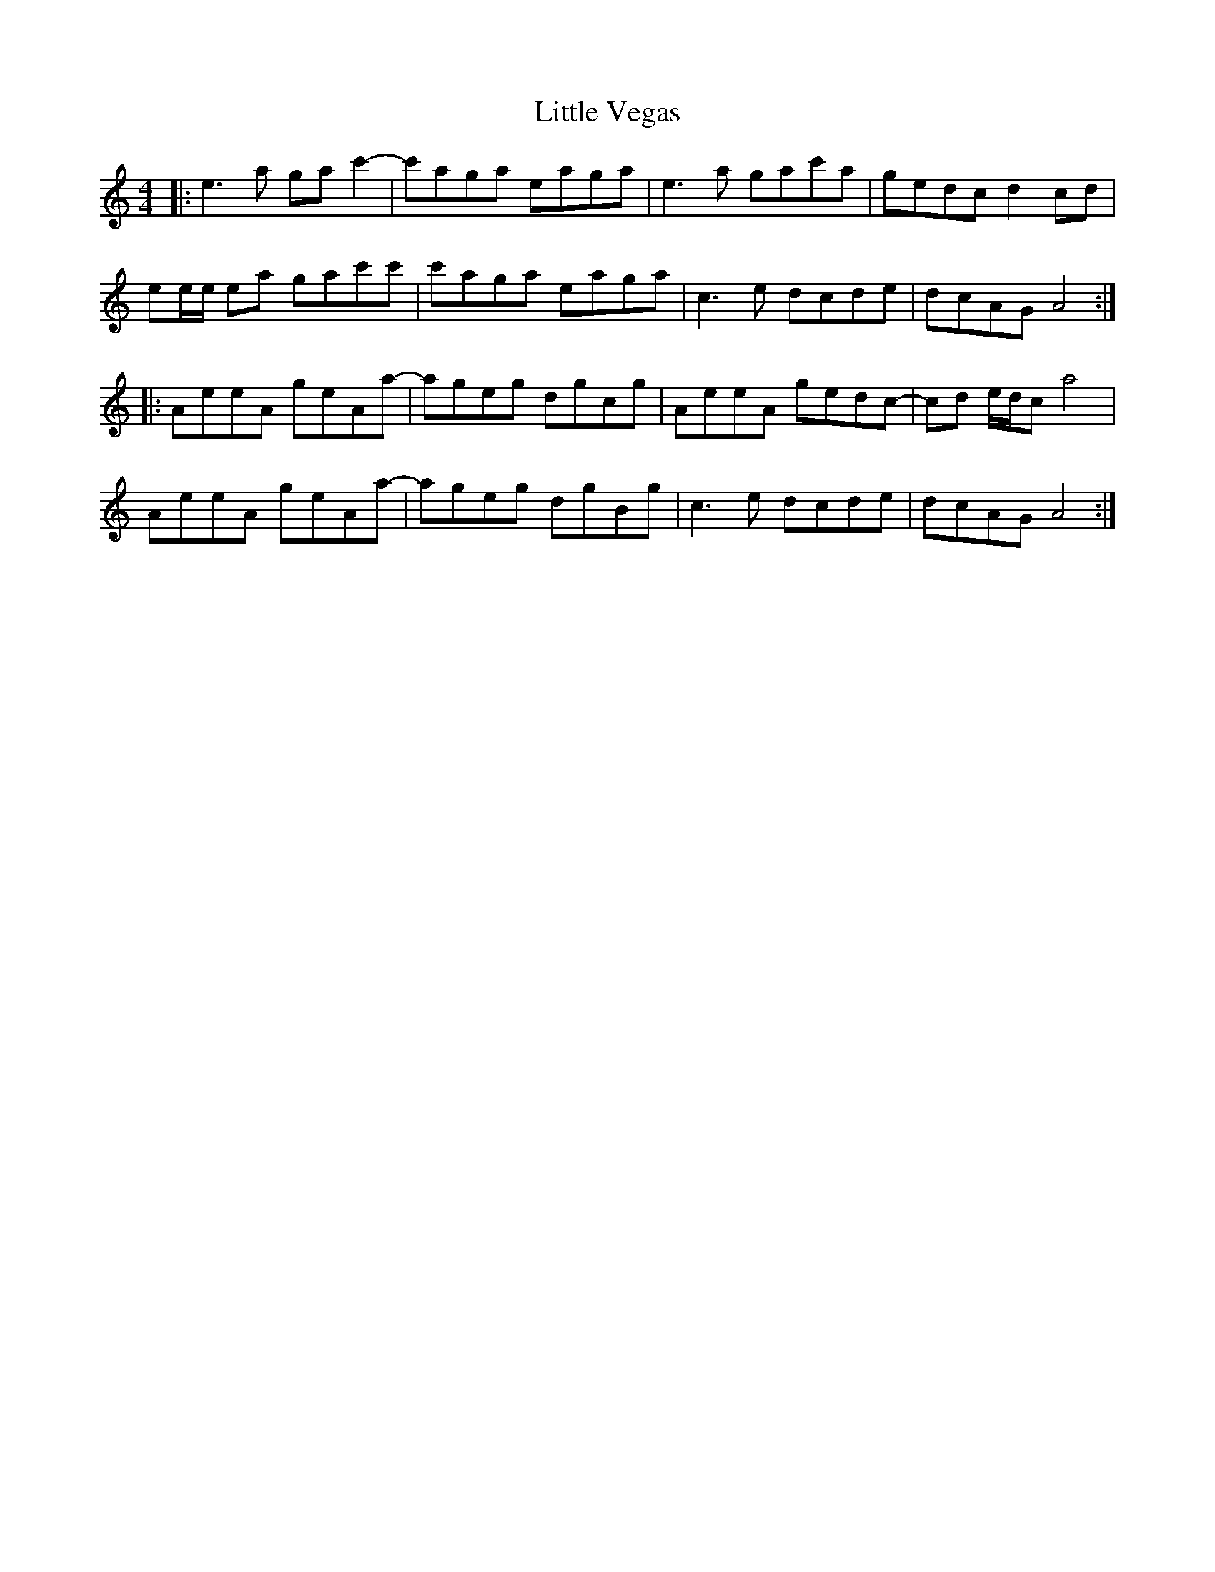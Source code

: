 X: 23838
T: Little Vegas
R: reel
M: 4/4
K: Aminor
|:e3 a gac'2-|c'aga eaga|e3 a gac'a|gedcd2 cd|
ee/e/ ea gac'c'|c'aga eaga|c3e dcde|dcAG A4:|
|:AeeA geAa-|ageg dgcg|AeeA gedc-|cd e/d/c a4|
AeeA geAa-|ageg dgBg|c3e dcde|dcAG A4:|

